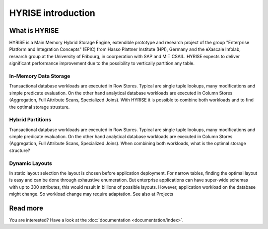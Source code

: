 =============================
HYRISE introduction
=============================



.. image:: _static/skyline.png

What is HYRISE
==============

HYRISE is a Main Memory Hybrid Storage Engine, extendible prototype and research project of the group "Enterprise Platform and Integration Concepts" (EPIC) from Hasso Plattner Institute (HPI), Germany and the eXascale Infolab, research group at the University of Fribourg, in coorperation with SAP and MIT CSAIL. HYRISE expects to deliver significant performance improvement due to the possibility to vertically partition any table.


In-Memory Data Storage
----------------------

.. image:: _static/overview.png
    :align: right
    :width: 500px

Transactional database workloads are executed in Row Stores. Typical are single tuple lookups, many modifications and simple predicate evaluation. On the other hand analytical database workloads are executed in Column Stores (Aggregation, Full Attribute Scans, Specialized Joins). With HYRISE it is possible to combine both workloads and to find the optimal storage strusture.


Hybrid Partitions
-----------------

.. image:: _static/row_column.png
    :align: left
    :width: 500px

Transactional database workloads are executed in Row Stores. Typical are single tuple lookups, many modifications and simple predicate evaluation. On the other hand analytical database workloads are executed in Column Stores (Aggregation, Full Attribute Scans, Specialized Joins). When combining both workloads, what is the optimal storage structure?


Dynamic Layouts
---------------

.. image:: _static/layout.png
    :align: right
    :width: 500px

In static layout selection the layout is chosen before application deployment. For narrow tables, finding the optimal layout is easy and can be done through exhaustive enumeration. But enterprise applications can have super-wide schemas with up to 300 attributes, this would result in billions of possible layouts. However, application workload on the database might change. So workload change may require adaptation. See also at Projects

Read more
=========

You are interested? Have a look at the :doc:`documentation <documentation/index>`.

.. .. toctree::
..     :hidden:

..     index

.. .. toctree::
..     :maxdepth: 1

..     /documentation/index
..     /gettingstarted/index
..     /architecture/index
..     /queryexecution/index
..     /developing/index
..     /faq/index
..     /proposals/index
..     /doxygen/index